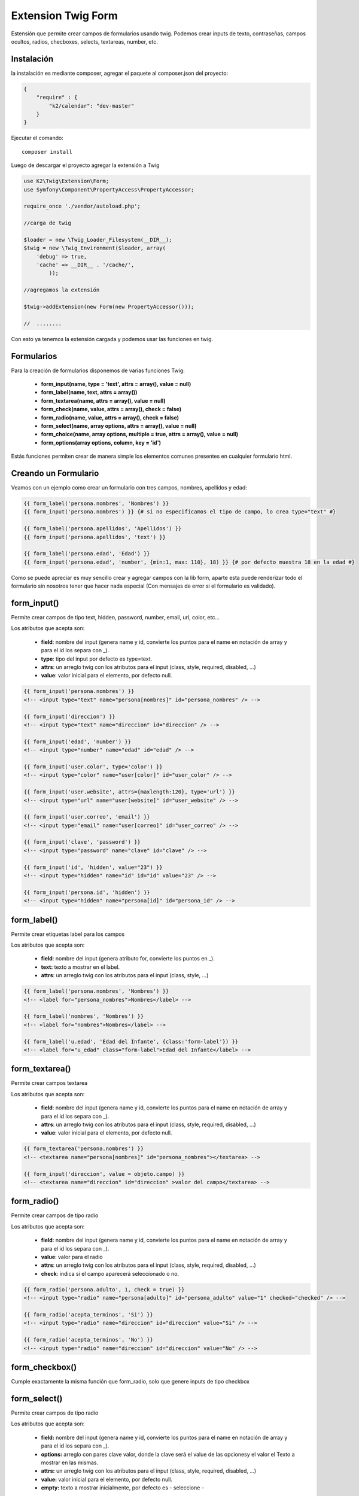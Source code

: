 Extension Twig Form
============

Estensión que permite crear campos de formularios usando twig. Podemos crear inputs de texto, contraseñas, campos ocultos, radios, checboxes, selects, textareas, number, etc.

Instalación
----------

la instalación es mediante composer, agregar el paquete al composer.json del proyecto:

.. code-block:: json

    {
        "require" : {
            "k2/calendar": "dev-master"
        }
    }
                      
                        
Ejecutar el comando:

::

    composer install

Luego de descargar el proyecto agregar la extensión a Twig


.. code-block:: php

    use K2\Twig\Extension\Form;
    use Symfony\Component\PropertyAccess\PropertyAccessor;
    
    require_once './vendor/autoload.php';
    
    //carga de twig
    
    $loader = new \Twig_Loader_Filesystem(__DIR__);
    $twig = new \Twig_Environment($loader, array(
        'debug' => true,
        'cache' => __DIR__ . '/cache/',
            ));
    
    //agregamos la extensión
    
    $twig->addExtension(new Form(new PropertyAccessor()));
    
    //  ........
    
Con esto ya tenemos la extensión cargada y podemos usar las funciones en twig.

Formularios
----------

Para la creación de formularios disponemos de varias funciones Twig:

    * **form_input(name, type = 'text', attrs = array(), value = null)**
    * **form_label(name, text, attrs = array())**
    * **form_textarea(name, attrs = array(), value = null)**
    * **form_check(name, value, attrs = array(), check = false)**
    * **form_radio(name, value, attrs = array(), check = false)**
    * **form_select(name, array options, attrs = array(), value = null)**
    * **form_choice(name, array options, multiple = true, attrs = array(), value = null)**
    * **form_options(array options, column, key = 'id')**

Estás funciones permiten crear de manera simple los elementos comunes presentes en cualquier formulario html.

Creando un Formulario
---------------------

Veamos con un ejemplo como crear un formulario con tres campos, nombres, apellidos y edad:

.. code-block:: html+jinja

    {{ form_label('persona.nombres', 'Nombres') }}
    {{ form_input('persona.nombres') }} {# si no especificamos el tipo de campo, lo crea type="text" #}
    
    {{ form_label('persona.apellidos', 'Apellidos') }}
    {{ form_input('persona.apellidos', 'text') }}
    
    {{ form_label('persona.edad', 'Edad') }}
    {{ form_input('persona.edad', 'number', {min:1, max: 110}, 18) }} {# por defecto muestra 18 en la edad #}

Como se puede apreciar es muy sencillo crear y agregar campos con la lib form, aparte esta puede renderizar todo el formulario sin nosotros tener que hacer nada especial (Con mensajes de error si el formulario es validado).

form_input()
---------

Permite crear campos de tipo text, hidden, password, number, email, url, color, etc...

Los atributos que acepta son:

    * **field**: nombre del input (genera name y id, convierte los puntos para el name en notación de array y para el id los separa con _).
    * **type**: tipo del input por defecto es type=text.
    * **attrs**: un arreglo twig con los atributos para el input (class, style, required, disabled, ...)
    * **value**: valor inicial para el elemento, por defecto null.

.. code-block:: html+jinja

    {{ form_input('persona.nombres') }}    
    <!-- <input type="text" name="persona[nombres]" id="persona_nombres" /> -->
    
    {{ form_input('direccion') }}    
    <!-- <input type="text" name="direccion" id="direccion" /> -->
    
    {{ form_input('edad', 'number') }}    
    <!-- <input type="number" name="edad" id="edad" /> -->
    
    {{ form_input('user.color', type='color') }}    
    <!-- <input type="color" name="user[color]" id="user_color" /> -->
    
    {{ form_input('user.website', attrs={maxlength:120}, type='url') }}    
    <!-- <input type="url" name="user[website]" id="user_website" /> -->
    
    {{ form_input('user.correo', 'email') }}    
    <!-- <input type="email" name="user[correo]" id="user_correo" /> -->
        
    {{ form_input('clave', 'password') }}    
    <!-- <input type="password" name="clave" id="clave" /> -->
        
    {{ form_input('id', 'hidden', value="23") }}    
    <!-- <input type="hidden" name="id" id="id" value="23" /> -->
        
    {{ form_input('persona.id', 'hidden') }}
    <!-- <input type="hidden" name="persona[id]" id="persona_id" /> -->


form_label()
---------

Permite crear etiquetas label para los campos

Los atributos que acepta son:

    * **field**: nombre del input (genera atributo for, convierte los puntos en _).
    * **text:** texto a mostrar en el label.
    * **attrs**: un arreglo twig con los atributos para el input (class, style, ...)

.. code-block:: html+jinja

    {{ form_label('persona.nombres', 'Nombres') }}    
    <!-- <label for="persona_nombres">Nombres</label> -->
    
    {{ form_label('nombres', 'Nombres') }}    
    <!-- <label for="nombres">Nombres</label> -->
    
    {{ form_label('u.edad', 'Edad del Infante', {class:'form-label'}) }}    
    <!-- <label for="u_edad" class="form-label">Edad del Infante</label> -->
    

form_textarea()
---------

Permite crear campos textarea

Los atributos que acepta son:

    * **field**: nombre del input (genera name y id, convierte los puntos para el name en notación de array y para el id los separa con _).
    * **attrs**: un arreglo twig con los atributos para el input (class, style, required, disabled, ...)
    * **value**: valor inicial para el elemento, por defecto null.

.. code-block:: html+jinja

    {{ form_textarea('persona.nombres') }}    
    <!-- <textarea name="persona[nombres]" id="persona_nombres"></textarea> -->
    
    {{ form_input('direccion', value = objeto.campo) }}    
    <!-- <textarea name="direccion" id="direccion" >valor del campo</textarea> -->
    
form_radio()
---------

Permite crear campos de tipo radio

Los atributos que acepta son:

    * **field**: nombre del input (genera name y id, convierte los puntos para el name en notación de array y para el id los separa con _).
    * **value**: valor para el radio
    * **attrs**: un arreglo twig con los atributos para el input (class, style, required, disabled, ...)
    * **check**: indica si el campo aparecerá seleccionado o no.

.. code-block:: html+jinja

    {{ form_radio('persona.adulto', 1, check = true) }}    
    <!-- <input type="radio" name="persona[adulto]" id="persona_adulto" value="1" checked="checked" /> -->
    
    {{ form_radio('acepta_terminos', 'Si') }}    
    <!-- <input type="radio" name="direccion" id="direccion" value="Si" /> -->
    
    {{ form_radio('acepta_terminos', 'No') }}    
    <!-- <input type="radio" name="direccion" id="direccion" value="No" /> -->
    
    
form_checkbox()
---------

Cumple exactamente la misma función que form_radio, solo que genere inputs de tipo checkbox

form_select()
---------

Permite crear campos de tipo radio

Los atributos que acepta son:

    * **field:** nombre del input (genera name y id, convierte los puntos para el name en notación de array y para el id los separa con _).
    * **options:** arreglo con pares clave valor, donde la clave será el value de las opcionesy el valor el Texto a mostrar en las mismas.
    * **attrs:** un arreglo twig con los atributos para el input (class, style, required, disabled, ...)
    * **value:** valor inicial para el elemento, por defecto null.
    * **empty:** texto a mostrar inicialmente, por defecto es - seleccione -

.. code-block:: html+jinja

    {% set sexos = { 1 : 'Hombre' , 2 : 'Mujer' } %}

    {{ form_select('persona.sexo', sexos) }}    
    <!-- <select name="persona[sexo]" id="persona_sexo">
            <option>- Seleccione -</option>
            <option value="1" >Hombre</option>
            <option value="2" >Mujer</option>
         </select> -->

    {{ form_select('sexo', sexos, value=2) }}    
    <!-- <select name="sexo" id="sexo">
            <option>- Seleccione -</option>
            <option value="1" >Hombre</option>
            <option value="2" selected="selected" >Mujer</option>
         </select> -->
         
Ahora lo haremos con un array que viene de un php

.. code-block:: php

    <?php

    $estatus = array(
        1 => "Activo",
        2 => "Inactivo",
        3 => "Removido",
    );
    
    echo $twig->render("form.twig", array('estatus' => $status));

En la vista:

.. code-block:: html+jinja

    {{ form_select('persona.status', status) }}  
    
    <!-- <select name="persona[status]" id="persona_status">
            <option>- Seleccione -</option>
            <option value="1" >Activo</option>
            <option value="2" >Inactivo</option>
            <option value="3" >Removido</option>
         </select> -->
    
form_options()
---------

Permite crear un array con pares clave valor a partir de un array multidimensional ó un array de objetos. Es muy util cuando queremos pasar el resultado de una consulta a un select por ejemplo.

Los atributos que acepta son:

    * **options:** arreglo de arreglos u objetos que se van a leer.
    * **column:** nombre de la columna o atributo del objeto que se usara como el valor del arreglo que se devolverá.
    * **key:** nombre de la columna o atributo del objeto que se usara como clave del arreglo que se devolverá.
         
Tenemos una matriz y un array de objetos en un php

.. code-block:: php

    <?php

    $estados = array(
        array('id' => 1, 'estado' => 'Aragua'),
        array('id' => 2, 'estado' => 'Carabobo'),
        array('id' => 3, 'estado' => 'Mérida'),
    );

    // nuestra clase rol tiene un método publico llamado getNombre() 
    // ó un atributo publico $nombre que devuelve el nombre del rol
    
    // en el constructor de pasamos el nombre de dicho rol

    $roles = array(
        1 => new Rol('admin'),
        2 => new Rol('moderador'),
        3 => new Rol('super admin'),
    );
    
    // en la practica los roles pudieran venir de una BD por ejemplo, lo mismo para los estados.
    
    echo $twig->render("form.twig", array(
        'estados' => $estados,
        'roles' => $roles,
    ));

En la vista:

.. code-block:: html+jinja

    {{ form_select('persona.status', status) }}  
    
    <!-- <select name="persona[status]" id="persona_status">
            <option>- Seleccione -</option>
            <option value="1" >Activo</option>
            <option value="2" >Inactivo</option>
            <option value="3" >Removido</option>
         </select> -->
    
